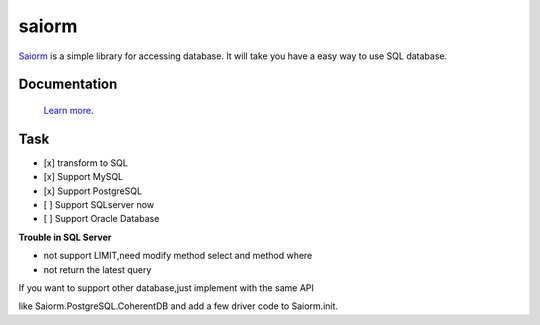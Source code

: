 saiorm
======

`Saiorm <https://weihaipy.github.io/saiorm>`_  is a simple library for accessing database.
It will take you have a easy way to use SQL database.

.. The goal is to be an asynchronous framework,but not now.

Documentation
-------------

 `Learn more <http://saiorm.readthedocs.io>`_.

Task
----

- [x] transform to SQL
- [x] Support MySQL
- [x] Support PostgreSQL
- [ ] Support SQLserver now
- [ ] Support Oracle Database

**Trouble in SQL Server**

- not support LIMIT,need modify method select and method where
- not return the latest query

If you want to support other database,just implement with the same API

like Saiorm.PostgreSQL.CoherentDB and add a few driver code to Saiorm.init.
